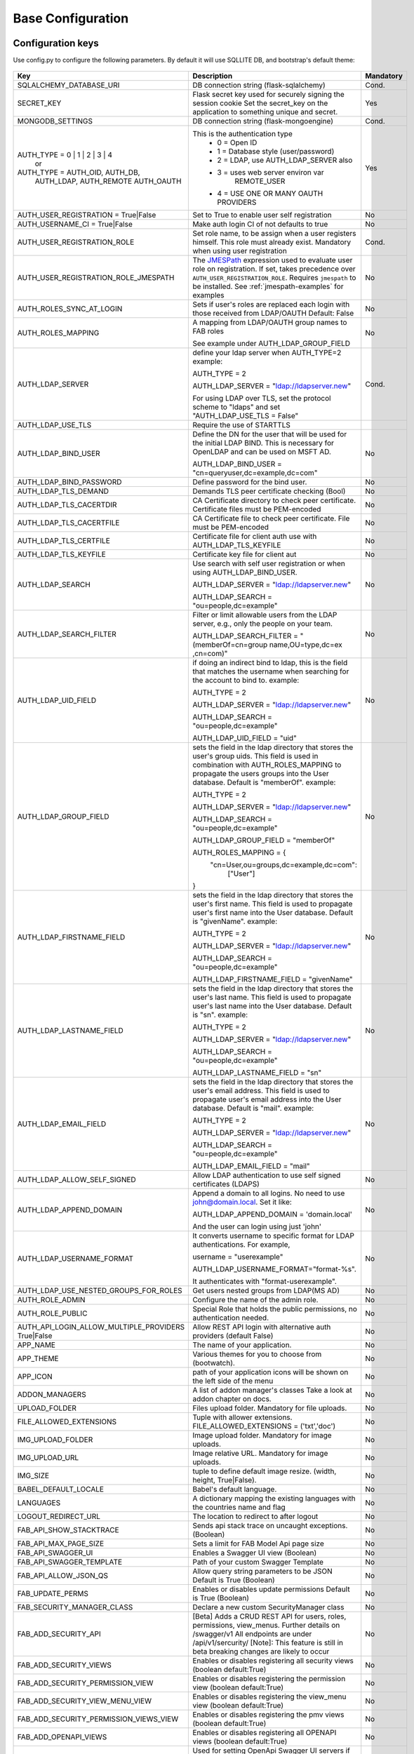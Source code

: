 Base Configuration
==================

Configuration keys
------------------

Use config.py to configure the following parameters. By default it will use SQLLITE DB, and bootstrap's default theme:

    .. cssclass:: table-bordered table-hover

+----------------------------------------+--------------------------------------------+-----------+
| Key                                    | Description                                | Mandatory |
+========================================+============================================+===========+
| SQLALCHEMY_DATABASE_URI                | DB connection string (flask-sqlalchemy)    |   Cond.   |
+----------------------------------------+--------------------------------------------+-----------+
| SECRET_KEY                             | Flask secret key used for securely signing |           |
|                                        | the session cookie Set the secret_key on   |           |
|                                        | the application to something unique and    |           |
|                                        | secret.                                    |   Yes     |
+----------------------------------------+--------------------------------------------+-----------+
| MONGODB_SETTINGS                       | DB connection string (flask-mongoengine)   |   Cond.   |
+----------------------------------------+--------------------------------------------+-----------+
| AUTH_TYPE = 0 | 1 | 2 | 3 | 4          | This is the authentication type            |   Yes     |
|           or                           |  - 0 = Open ID                             |           |
| AUTH_TYPE = AUTH_OID, AUTH_DB,         |  - 1 = Database style (user/password)      |           |
|            AUTH_LDAP, AUTH_REMOTE      |  - 2 = LDAP, use AUTH_LDAP_SERVER also     |           |
|            AUTH_OAUTH                  |  - 3 = uses web server environ var         |           |
|                                        |        REMOTE_USER                         |           |
|                                        |  - 4 = USE ONE OR MANY OAUTH PROVIDERS     |           |
+----------------------------------------+--------------------------------------------+-----------+
| AUTH_USER_REGISTRATION =               | Set to True to enable user self            |   No      |
| True|False                             | registration                               |           |
+----------------------------------------+--------------------------------------------+-----------+
| AUTH_USERNAME_CI =                     | Make auth login CI of not defaults to true |   No      |
| True|False                             |                                            |           |
+----------------------------------------+--------------------------------------------+-----------+
| AUTH_USER_REGISTRATION_ROLE            | Set role name, to be assign when a user    |   Cond.   |
|                                        | registers himself. This role must already  |           |
|                                        | exist. Mandatory when using user           |           |
|                                        | registration                               |           |
+----------------------------------------+--------------------------------------------+-----------+
| AUTH_USER_REGISTRATION_ROLE_JMESPATH   | The `JMESPath <http://jmespath.org/>`_     |   No      |
|                                        | expression used to evaluate user role on   |           |
|                                        | registration. If set, takes precedence     |           |
|                                        | over ``AUTH_USER_REGISTRATION_ROLE``.      |           |
|                                        | Requires ``jmespath`` to be installed.     |           |
|                                        | See :ref:`jmespath-examples` for examples  |           |
+----------------------------------------+--------------------------------------------+-----------+
| AUTH_ROLES_SYNC_AT_LOGIN               | Sets if user's roles are replaced each     |   No      |
|                                        | login with those received from LDAP/OAUTH  |           |
|                                        | Default: False                             |           |
+----------------------------------------+--------------------------------------------+-----------+
| AUTH_ROLES_MAPPING                     | A mapping from LDAP/OAUTH group names      |   No      |
|                                        | to FAB roles                               |           |
|                                        |                                            |           |
|                                        | See example under AUTH_LDAP_GROUP_FIELD    |           |
+----------------------------------------+--------------------------------------------+-----------+
| AUTH_LDAP_SERVER                       | define your ldap server when AUTH_TYPE=2   |   Cond.   |
|                                        | example:                                   |           |
|                                        |                                            |           |
|                                        | AUTH_TYPE = 2                              |           |
|                                        |                                            |           |
|                                        | AUTH_LDAP_SERVER = "ldap://ldapserver.new" |           |
|                                        |                                            |           |
|                                        | For using LDAP over TLS, set the protocol  |           |
|                                        | scheme to "ldaps" and set                  |           |
|                                        | "AUTH_LDAP_USE_TLS = False"                |           |
+----------------------------------------+--------------------------------------------+-----------+
| AUTH_LDAP_USE_TLS                      | Require the use of STARTTLS                |           |
+----------------------------------------+--------------------------------------------+-----------+
| AUTH_LDAP_BIND_USER                    | Define the DN for the user that will be    |   No      |
|                                        | used for the initial LDAP BIND.            |           |
|                                        | This is necessary for OpenLDAP and can be  |           |
|                                        | used on MSFT AD.                           |           |
|                                        |                                            |           |
|                                        | AUTH_LDAP_BIND_USER =                      |           |
|                                        | "cn=queryuser,dc=example,dc=com"           |           |
|                                        |                                            |           |
+----------------------------------------+--------------------------------------------+-----------+
| AUTH_LDAP_BIND_PASSWORD                | Define password for the bind user.         |   No      |
+----------------------------------------+--------------------------------------------+-----------+
| AUTH_LDAP_TLS_DEMAND                   | Demands TLS peer certificate checking      |   No      |
|                                        | (Bool)                                     |           |
+----------------------------------------+--------------------------------------------+-----------+
| AUTH_LDAP_TLS_CACERTDIR                | CA Certificate directory to check peer     |   No      |
|                                        | certificate. Certificate files must be     |           |
|                                        | PEM-encoded                                |           |
+----------------------------------------+--------------------------------------------+-----------+
| AUTH_LDAP_TLS_CACERTFILE               | CA Certificate file to check peer          |   No      |
|                                        | certificate. File must be PEM-encoded      |           |
+----------------------------------------+--------------------------------------------+-----------+
| AUTH_LDAP_TLS_CERTFILE                 | Certificate file for client auth           |   No      |
|                                        | use with AUTH_LDAP_TLS_KEYFILE             |           |
+----------------------------------------+--------------------------------------------+-----------+
| AUTH_LDAP_TLS_KEYFILE                  | Certificate key file for client aut        |   No      |
+----------------------------------------+--------------------------------------------+-----------+
| AUTH_LDAP_SEARCH                       | Use search with self user                  |   No      |
|                                        | registration or when using                 |           |
|                                        | AUTH_LDAP_BIND_USER.                       |           |
|                                        |                                            |           |
|                                        | AUTH_LDAP_SERVER = "ldap://ldapserver.new" |           |
|                                        |                                            |           |
|                                        | AUTH_LDAP_SEARCH = "ou=people,dc=example"  |           |
+----------------------------------------+--------------------------------------------+-----------+
| AUTH_LDAP_SEARCH_FILTER                | Filter or limit allowable users from       |   No      |
|                                        | the LDAP server, e.g., only the people     |           |
|                                        | on your team.                              |           |
|                                        |                                            |           |
|                                        | AUTH_LDAP_SEARCH_FILTER =                  |           |
|                                        | "(memberOf=cn=group name,OU=type,dc=ex     |           |
|                                        | ,cn=com)"                                  |           |
+----------------------------------------+--------------------------------------------+-----------+
| AUTH_LDAP_UID_FIELD                    | if doing an indirect bind to ldap, this    |   No      |
|                                        | is the field that matches the username     |           |
|                                        | when searching for the account to bind     |           |
|                                        | to.                                        |           |
|                                        | example:                                   |           |
|                                        |                                            |           |
|                                        | AUTH_TYPE = 2                              |           |
|                                        |                                            |           |
|                                        | AUTH_LDAP_SERVER = "ldap://ldapserver.new" |           |
|                                        |                                            |           |
|                                        | AUTH_LDAP_SEARCH = "ou=people,dc=example"  |           |
|                                        |                                            |           |
|                                        | AUTH_LDAP_UID_FIELD = "uid"                |           |
+----------------------------------------+--------------------------------------------+-----------+
| AUTH_LDAP_GROUP_FIELD                  | sets the field in the ldap directory that  |   No      |
|                                        | stores the user's group uids. This field   |           |
|                                        | is used in combination with                |           |
|                                        | AUTH_ROLES_MAPPING to propagate the users  |           |
|                                        | groups into the User database.             |           |
|                                        | Default is "memberOf".                     |           |
|                                        | example:                                   |           |
|                                        |                                            |           |
|                                        | AUTH_TYPE = 2                              |           |
|                                        |                                            |           |
|                                        | AUTH_LDAP_SERVER = "ldap://ldapserver.new" |           |
|                                        |                                            |           |
|                                        | AUTH_LDAP_SEARCH = "ou=people,dc=example"  |           |
|                                        |                                            |           |
|                                        | AUTH_LDAP_GROUP_FIELD = "memberOf"         |           |
|                                        |                                            |           |
|                                        | AUTH_ROLES_MAPPING = {                     |           |
|                                        |   "cn=User,ou=groups,dc=example,dc=com":   |           |
|                                        |     ["User"]                               |           |
|                                        | }                                          |           |
+----------------------------------------+--------------------------------------------+-----------+
| AUTH_LDAP_FIRSTNAME_FIELD              | sets the field in the ldap directory that  |   No      |
|                                        | stores the user's first name. This field   |           |
|                                        | is used to propagate user's first name     |           |
|                                        | into the User database.                    |           |
|                                        | Default is "givenName".                    |           |
|                                        | example:                                   |           |
|                                        |                                            |           |
|                                        | AUTH_TYPE = 2                              |           |
|                                        |                                            |           |
|                                        | AUTH_LDAP_SERVER = "ldap://ldapserver.new" |           |
|                                        |                                            |           |
|                                        | AUTH_LDAP_SEARCH = "ou=people,dc=example"  |           |
|                                        |                                            |           |
|                                        | AUTH_LDAP_FIRSTNAME_FIELD = "givenName"    |           |
+----------------------------------------+--------------------------------------------+-----------+
| AUTH_LDAP_LASTNAME_FIELD               | sets the field in the ldap directory that  |   No      |
|                                        | stores the user's last name. This field    |           |
|                                        | is used to propagate user's last name      |           |
|                                        | into the User database.                    |           |
|                                        | Default is "sn".                           |           |
|                                        | example:                                   |           |
|                                        |                                            |           |
|                                        | AUTH_TYPE = 2                              |           |
|                                        |                                            |           |
|                                        | AUTH_LDAP_SERVER = "ldap://ldapserver.new" |           |
|                                        |                                            |           |
|                                        | AUTH_LDAP_SEARCH = "ou=people,dc=example"  |           |
|                                        |                                            |           |
|                                        | AUTH_LDAP_LASTNAME_FIELD = "sn"            |           |
+----------------------------------------+--------------------------------------------+-----------+
| AUTH_LDAP_EMAIL_FIELD                  | sets the field in the ldap directory that  |   No      |
|                                        | stores the user's email address. This      |           |
|                                        | field is used to propagate user's email    |           |
|                                        | address into the User database.            |           |
|                                        | Default is "mail".                         |           |
|                                        | example:                                   |           |
|                                        |                                            |           |
|                                        | AUTH_TYPE = 2                              |           |
|                                        |                                            |           |
|                                        | AUTH_LDAP_SERVER = "ldap://ldapserver.new" |           |
|                                        |                                            |           |
|                                        | AUTH_LDAP_SEARCH = "ou=people,dc=example"  |           |
|                                        |                                            |           |
|                                        | AUTH_LDAP_EMAIL_FIELD = "mail"             |           |
+----------------------------------------+--------------------------------------------+-----------+
| AUTH_LDAP_ALLOW_SELF_SIGNED            | Allow LDAP authentication to use self      |   No      |
|                                        | signed certificates (LDAPS)                |           |
+----------------------------------------+--------------------------------------------+-----------+
| AUTH_LDAP_APPEND_DOMAIN                | Append a domain to all logins. No need to  |   No      |
|                                        | use john@domain.local. Set it like:        |           |
|                                        |                                            |           |
|                                        | AUTH_LDAP_APPEND_DOMAIN = 'domain.local'   |           |
|                                        |                                            |           |
|                                        | And the user can login using just 'john'   |           |
+----------------------------------------+--------------------------------------------+-----------+
| AUTH_LDAP_USERNAME_FORMAT              | It converts username to specific format for|   No      |
|                                        | LDAP authentications. For example,         |           |
|                                        |                                            |           |
|                                        | username = "userexample"                   |           |
|                                        |                                            |           |
|                                        | AUTH_LDAP_USERNAME_FORMAT="format-%s".     |           |
|                                        |                                            |           |
|                                        | It authenticates with "format-userexample".|           |
+----------------------------------------+--------------------------------------------+-----------+
| AUTH_LDAP_USE_NESTED_GROUPS_FOR_ROLES  | Get users nested groups from LDAP(MS AD)   |   No      |
+----------------------------------------+--------------------------------------------+-----------+
| AUTH_ROLE_ADMIN                        | Configure the name of the admin role.      |   No      |
+----------------------------------------+--------------------------------------------+-----------+
| AUTH_ROLE_PUBLIC                       | Special Role that holds the public         |   No      |
|                                        | permissions, no authentication needed.     |           |
+----------------------------------------+--------------------------------------------+-----------+
| AUTH_API_LOGIN_ALLOW_MULTIPLE_PROVIDERS| Allow REST API login with alternative auth |   No      |
| True|False                             | providers (default False)                  |           |
+----------------------------------------+--------------------------------------------+-----------+
| APP_NAME                               | The name of your application.              |   No      |
+----------------------------------------+--------------------------------------------+-----------+
| APP_THEME                              | Various themes for you to choose           |   No      |
|                                        | from (bootwatch).                          |           |
+----------------------------------------+--------------------------------------------+-----------+
| APP_ICON                               | path of your application icons             |   No      |
|                                        | will be shown on the left side of the menu |           |
+----------------------------------------+--------------------------------------------+-----------+
| ADDON_MANAGERS                         | A list of addon manager's classes          |   No      |
|                                        | Take a look at addon chapter on docs.      |           |
+----------------------------------------+--------------------------------------------+-----------+
| UPLOAD_FOLDER                          | Files upload folder.                       |   No      |
|                                        | Mandatory for file uploads.                |           |
+----------------------------------------+--------------------------------------------+-----------+
| FILE_ALLOWED_EXTENSIONS                | Tuple with allower extensions.             |   No      |
|                                        | FILE_ALLOWED_EXTENSIONS = ('txt','doc')    |           |
+----------------------------------------+--------------------------------------------+-----------+
| IMG_UPLOAD_FOLDER                      | Image upload folder.                       |   No      |
|                                        | Mandatory for image uploads.               |           |
+----------------------------------------+--------------------------------------------+-----------+
| IMG_UPLOAD_URL                         | Image relative URL.                        |   No      |
|                                        | Mandatory for image uploads.               |           |
+----------------------------------------+--------------------------------------------+-----------+
| IMG_SIZE                               | tuple to define default image resize.      |   No      |
|                                        | (width, height, True|False).               |           |
+----------------------------------------+--------------------------------------------+-----------+
| BABEL_DEFAULT_LOCALE                   | Babel's default language.                  |   No      |
+----------------------------------------+--------------------------------------------+-----------+
| LANGUAGES                              | A dictionary mapping                       |   No      |
|                                        | the existing languages with the countries  |           |
|                                        | name and flag                              |           |
+----------------------------------------+--------------------------------------------+-----------+
| LOGOUT_REDIRECT_URL                    | The location to redirect to after logout   |   No      |
+----------------------------------------+--------------------------------------------+-----------+
| FAB_API_SHOW_STACKTRACE                | Sends api stack trace on uncaught          |   No      |
|                                        | exceptions. (Boolean)                      |           |
+----------------------------------------+--------------------------------------------+-----------+
| FAB_API_MAX_PAGE_SIZE                  | Sets a limit for FAB Model Api page size   |   No      |
+----------------------------------------+--------------------------------------------+-----------+
| FAB_API_SWAGGER_UI                     | Enables a Swagger UI view (Boolean)        |   No      |
+----------------------------------------+--------------------------------------------+-----------+
| FAB_API_SWAGGER_TEMPLATE               | Path of your custom Swagger Template       |   No      |
+----------------------------------------+--------------------------------------------+-----------+
| FAB_API_ALLOW_JSON_QS                  | Allow query string parameters to be JSON   |           |
|                                        | Default is True (Boolean)                  |   No      |
+----------------------------------------+--------------------------------------------+-----------+
| FAB_UPDATE_PERMS                       | Enables or disables update permissions     |           |
|                                        | Default is True (Boolean)                  |   No      |
+----------------------------------------+--------------------------------------------+-----------+
| FAB_SECURITY_MANAGER_CLASS             | Declare a new custom SecurityManager       |           |
|                                        | class                                      |   No      |
+----------------------------------------+--------------------------------------------+-----------+
| FAB_ADD_SECURITY_API                   | [Beta] Adds a CRUD REST API for users,     |           |
|                                        | roles, permissions, view_menus.            |   No      |
|                                        | Further details on /swagger/v1             |           |
|                                        | All endpoints are under /api/v1/sercurity/ |           |
|                                        | [Note]: This feature is still in beta      |           |
|                                        | breaking changes are likely to occur       |           |
+----------------------------------------+--------------------------------------------+-----------+
| FAB_ADD_SECURITY_VIEWS                 | Enables or disables registering all        |           |
|                                        | security views (boolean default:True)      |   No      |
+----------------------------------------+--------------------------------------------+-----------+
| FAB_ADD_SECURITY_PERMISSION_VIEW       | Enables or disables registering the        |           |
|                                        | permission view (boolean default:True)     |   No      |
+----------------------------------------+--------------------------------------------+-----------+
| FAB_ADD_SECURITY_VIEW_MENU_VIEW        | Enables or disables registering the        |           |
|                                        | view_menu view (boolean default:True)      |   No      |
+----------------------------------------+--------------------------------------------+-----------+
| FAB_ADD_SECURITY_PERMISSION_VIEWS_VIEW | Enables or disables registering the        |           |
|                                        | pmv views (boolean default:True)           |   No      |
+----------------------------------------+--------------------------------------------+-----------+
| FAB_ADD_OPENAPI_VIEWS                  | Enables or disables registering all        |           |
|                                        | OPENAPI views (boolean default:True)       |   No      |
+----------------------------------------+--------------------------------------------+-----------+
| FAB_OPENAPI_SERVERS                    | Used for setting OpenApi Swagger UI        |           |
|                                        | servers if not set Swagger will use the    |           |
|                                        | current request host URL                   |   No      |
+----------------------------------------+--------------------------------------------+-----------+
| FAB_ROLES                              | Configure builtin roles see Security       |           |
|                                        | chapter for further detail                 |   No      |
+----------------------------------------+--------------------------------------------+-----------+
| FAB_INDEX_VIEW                         | Path of your custom IndexView class        |           |
|                                        | (str)                                      |   No      |
+----------------------------------------+--------------------------------------------+-----------+
| FAB_MENU                               | Path of your custom Menu class             |           |
|                                        | (str)                                      |   No      |
+----------------------------------------+--------------------------------------------+-----------+
| FAB_BASE_TEMPLATE                      | Path of your custom base template          |           |
|                                        |                                            |   No      |
+----------------------------------------+--------------------------------------------+-----------+
| FAB_STATIC_FOLDER                      | Path to override default static folder     |           |
|                                        |                                            |   No      |
+----------------------------------------+--------------------------------------------+-----------+
| FAB_STATIC_URL_PATH                    | Path to override default static folder     |           |
|                                        |                                            |   No      |
+----------------------------------------+--------------------------------------------+-----------+
| FAB_PASSWORD_COMPLEXITY_VALIDATOR      | Hook for your own custom password          |           |
|                                        | validator function.                        |   No      |
+----------------------------------------+--------------------------------------------+-----------+
| FAB_PASSWORD_COMPLEXITY_ENABLED        | Enables the password complexity            |           |
|                                        | validation for AUTH database users.        |   No      |
|                                        | Default is False.                          |           |
+----------------------------------------+--------------------------------------------+-----------+

Note
----

Make sure you set your own `SECRET_KEY` to something unique and secret. This secret key is used by Flask for
securely signing the session cookie and can be used for any other security related needs by extensions or your application.
It should be a long random bytes or str. For example, copy the output of this to your config::

    $ python -c 'import secrets; print(secrets.token_hex())'
    '192b9bdd22ab9ed4d12e236c78afcb9a393ec15f71bbf5dc987d54727823bcbf'

Using config.py
---------------

My favorite way, and the one I advise if you are building a medium to large size application
is to place all your configuration keys on a config.py file

Next you only have to import them to the Flask app object, like this
::

    app = Flask(__name__)
    app.config.from_object('config')

Take a look at the skeleton `config.py <https://github.com/dpgaspar/Flask-AppBuilder-Skeleton/blob/master/config.py.tpl>`_


.. _jmespath-examples:

Using JMESPath to map user registration role
--------------------------------------------

If user self registration is enabled and ``AUTH_USER_REGISTRATION_ROLE_JMESPATH`` is set, it is
used as a `JMESPath <http://jmespath.org/>`_ expression to evalate user registration role. The input
values is ``userinfo`` dict, returned by ``get_oauth_user_info`` function of Security Manager.
Usage of JMESPath expressions requires `jmespath <https://pypi.org/project/jmespath/>`_ package
to be installed.

In case of Google OAuth, userinfo contains user's email that can be used to map some users as admins
and rest of the domain users as read only users. For example, this expression:
``contains(['user1@domain.com', 'user2@domain.com'], email) && 'Admin' || 'Viewer'``
causes users 1 and 2 to be registered with role ``Admin`` and rest with the role ``Viewer``.

JMESPath expression allow more groups to be evaluated:
``email == 'user1@domain.com' && 'Admin' || (email == 'user2@domain.com' && 'Op' || 'Viewer')``

For more example, see `specification <https://jmespath.org/specification.html>`_.
